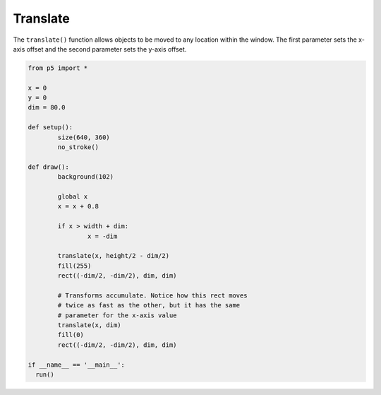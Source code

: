 *********
Translate
*********

.. raw:: html

  <script>
	let x = 0;
	let y = 0;
	let dim = 80.0;

	function setup() {
	  var canvas = createCanvas(720, 400);
  	  canvas.parent('sketch-holder');
	  noStroke();
	}

	function draw() {
	  background(102);
	  // Animate by increasing our x value
	  x = x + 0.8;
	  // If the shape goes off the canvas, reset the position
	  if (x > width + dim) {
	    x = -dim;
	  }

	  // Even though our rect command draws the shape with its
	  // center at the origin, translate moves it to the new
	  // x and y position
	  translate(x, height / 2 - dim / 2);
	  fill(255);
	  rect(-dim / 2, -dim / 2, dim, dim);

	  // Transforms accumulate. Notice how this rect moves
	  // twice as fast as the other, but it has the same
	  // parameter for the x-axis value
	  translate(x, dim);
	  fill(0);
	  rect(-dim / 2, -dim / 2, dim, dim);
	}
  </script>
  <div id="sketch-holder"></div>

The ``translate()`` function allows objects to be moved to any location within the window. The first parameter sets the x-axis offset and the second parameter sets the y-axis offset.

.. code:: python

	from p5 import *

	x = 0
	y = 0
	dim = 80.0

	def setup():
		size(640, 360) 	
		no_stroke()	  

	def draw():
		background(102)

		global x
		x = x + 0.8

		if x > width + dim:
			x = -dim

		translate(x, height/2 - dim/2)
		fill(255)
		rect((-dim/2, -dim/2), dim, dim)

		# Transforms accumulate. Notice how this rect moves 
	  	# twice as fast as the other, but it has the same 
	  	# parameter for the x-axis value
		translate(x, dim)
		fill(0)
		rect((-dim/2, -dim/2), dim, dim)

	if __name__ == '__main__':
	  run()
